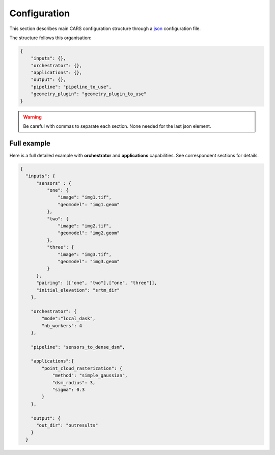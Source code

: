 
.. _configuration:

=============
Configuration
=============

This section describes main CARS configuration structure through a `json <http://www.json.org/json-fr.html>`_ configuration file.

The structure follows this organisation:

.. code-block:: json

    {
        "inputs": {},
        "orchestrator": {},
        "applications": {},
        "output": {},
        "pipeline": "pipeline_to_use",
        "geometry_plugin": "geometry_plugin_to_use"
    }

.. warning::

    Be careful with commas to separate each section. None needed for the last json element.

.. tabs::

   .. tab:: Inputs

    Inputs depends on the pipeline used by CARS. CARS can be entered with Sensor Images or Point Clouds:

    * Sensor Images: used in "sensors_to_dense_dsm", "sensors_to_sparse_dsm", "sensors_to_dense_point_clouds" pipelines.
    * Point Clouds: used in  "dense_point_clouds_to_dense_dsm" pipeline.


    .. tabs::

        .. tab:: Sensors Images inputs



            +-------------------------+---------------------------------------------------------------------+-----------------------+----------------------+----------+
            | Name                    | Description                                                         | Type                  | Default value        | Required |
            +=========================+=====================================================================+=======================+======================+==========+
            | *sensor*                | Stereo sensor images                                                | See next section      | No                   | Yes      |
            +-------------------------+---------------------------------------------------------------------+-----------------------+----------------------+----------+
            | *pairing*               | Association of image to create pairs                                | list of *sensor*      | No                   | Yes      |
            +-------------------------+---------------------------------------------------------------------+-----------------------+----------------------+----------+
            | *epsg*                  | EPSG code                                                           | int, should be > 0    | None                 | No       |
            +-------------------------+---------------------------------------------------------------------+-----------------------+----------------------+----------+
            | *initial_elevation*     | Path to SRTM tiles (see :ref:`plugins` section for details)         | string                | None                 | No       |
            |                         | If not provided, internal dem is generated with sparse matches      |                       |                      |          |
            +-------------------------+---------------------------------------------------------------------+-----------------------+----------------------+----------+
            | *default_alt*           | Default height above ellipsoid when there is no DEM available       | int                   | 0                    | No       |
            |                         | no coverage for some points or pixels with no_data in the DEM tiles |                       |                      |          |
            +-------------------------+---------------------------------------------------------------------+-----------------------+----------------------+----------+
            | *roi*                   | ROI: Vector file path or GeoJson                                    | string, dict          | None                 | No       |
            +-------------------------+---------------------------------------------------------------------+-----------------------+----------------------+----------+
            | *debug_with_roi*        | Use ROI with the tiling of the entire image                         | Boolean               | False                | No       |
            +-------------------------+---------------------------------------------------------------------+-----------------------+----------------------+----------+
            | *check_inputs*          | Check inputs consistency (to be deprecated and changed)             | Boolean               | False                | No       |
            +-------------------------+---------------------------------------------------------------------+-----------------------+----------------------+----------+
            | *geoid*                 | Geoid path                                                          | string                | Cars internal geoid  | No       |
            +-------------------------+---------------------------------------------------------------------+-----------------------+----------------------+----------+
            | *use_epipolar_a_priori* | Active epipolar a priori                                            | bool                  | False                | Yes      |
            +-------------------------+---------------------------------------------------------------------+-----------------------+----------------------+----------+
            | *epipolar_a_priori*     | Provide epipolar a priori information (see section below)           | dict                  |                      | No       |
            +-------------------------+---------------------------------------------------------------------+-----------------------+----------------------+----------+
            | *terrain_a_priori*      | Provide terrain a priori information (see section below)            | dict                  |                      | No       |
            +-------------------------+---------------------------------------------------------------------+-----------------------+----------------------+----------+

            **Sensor**

            For each sensor images, give a particular name (what you want):

            .. code-block:: json

                {
                    "my_name_for_this_image":
                    {
                        "image" : "path_to_image.tif",
                        "color" : "path_to_color.tif",
                        "mask" : "path_to_mask.tif",
                        "classification" : "path_to_classification.tif",
                        "nodata": 0
                    }
                }

            +-------------------+------------------------------------------------------------------------------------------+----------------+---------------+----------+
            | Name              | Description                                                                              | Type           | Default value | Required |
            +===================+==========================================================================================+================+===============+==========+
            | *image*           | Path to the image                                                                        | string         |               | Yes      |
            +-------------------+------------------------------------------------------------------------------------------+----------------+---------------+----------+
            | *color*           | Image stackable to image used to create an ortho-image corresponding to the produced dsm | string         |               | No       |
            +-------------------+------------------------------------------------------------------------------------------+----------------+---------------+----------+
            | *no_data*         | No data value of the image                                                               | int            | 0             | No       |
            +-------------------+------------------------------------------------------------------------------------------+----------------+---------------+----------+
            | *geomodel*        | Path of geomodel and plugin-specific attributes (see :ref:`plugins` section for details) | string, dict   |               | Yes      |
            +-------------------+------------------------------------------------------------------------------------------+----------------+---------------+----------+
            | *mask*            | Binary mask stackable to image: 0 values are considered valid data                       | string         | None          | No       |
            +-------------------+------------------------------------------------------------------------------------------+----------------+---------------+----------+
            | *classification*  | Multiband classification image (label keys inside metadata): 1 values = valid data       | string         | None          | No       |
            +-------------------+------------------------------------------------------------------------------------------+----------------+---------------+----------+

            .. note::

                - *color*: This image can be composed of XS bands in which case a PAN+XS fusion has been be performed. Please, see the section :ref:`make_a_simple_pan_sharpening` to make a simple pan sharpening with OTB if necessary.
                - If the *classification* configuration file is indicated, all non-zeros values of the classification image will be considered as invalid data.
                - Please, see the section :ref:`convert_image_to_binary_image` to make binary mask image or binary classification with 1 bit per band.
                - The classification of second input is not necessary. In this case, the applications use only the available classification.
                - Please, see the section :ref:`add_band_description_in_image` to add band name / description in order to be used in Applications
            
            **Pairing**

            The pairing attribute defines the pairs to use, using sensors keys used to define sensor images.

            .. code-block:: json

                {
                "inputs": {
                    "sensors" : {
                        "one": {
                            "image": "img1.tif",
                            "geomodel": "img1.geom"
                        },
                        "two": {
                            "image": "img2.tif",
                            "geomodel": "img2.geom"

                        },
                        "three": {
                            "image": "img3.tif",
                            "geomodel": "img3.geom"
                        }
                    },
                    "pairing": [["one", "two"],["one", "three"]]
                    }
                }


            
            **Epipolar a priori**

            The epipolar is usefull to accelerate the preliminary steps of the grid correction and the disparity range evaluation,
            particularly for the sensor_to_full_resolution_dsm pipeline.
            The epipolar_a_priori data dict is produced during low or full resolution dsm pipeline.
            However, the epipolar_a_priori should be not activated for the sensor_to_low_resolution_dsm.
            So, the sensor_to_low_resolution_dsm pipeline produces a refined_conf_full_res.json in the outdir
            that contains the epipolar_a_priori information for each sensor image pairs.
            The epipolar_a_priori is also saved in the used_conf.json with the sensor_to_full_resolution_dsm pipeline.

            For each sensor images, the epipolar a priori are filled as following:

            +-----------------------+-------------------------------------------------------------+--------+----------------+----------------------------------+
            | Name                  | Description                                                 | Type   | Default value  | Required                         |
            +=======================+=============================================================+========+================+==================================+
            | *grid_correction*     | The grid correction coefficients                            | list   |                | if use_epipolar_a_priori is True |
            +-----------------------+-------------------------------------------------------------+--------+----------------+----------------------------------+
            | *disparity_range*     | The disparity range [disp_min, disp_max]                    | list   |                | if use_epipolar_a_priori is True |
            +-----------------------+-------------------------------------------------------------+--------+----------------+----------------------------------+

            .. note::

                The grid correction coefficients are based on bilinear model with 6 parameters [x1,x2,x3,y1,y2,y3].
                The None value produces no grid correction (equivalent to parameters [0,0,0,0,0,0]).


            **Terrain a priori**

            The terrain a priori is used at the same time that epipolar a priori.
            If use_epipolar_a_priori is activated, epipolar_a_priori and terrain_a_priori must be provided.
            The terrain_a_priori data dict is produced during low or full resolution dsm pipeline.

            The terrain a priori is initially populated with DEM information.

            +----------------+-------------------------------------------------------------+--------+----------------+----------------------------------+
            | Name           | Description                                                 | Type   | Default value  | Required                         |
            +================+=============================================================+========+================+==================================+
            | *dem_mean*     | DEM generated with mean function                            | str    |                | if use_epipolar_a_priori is True |
            +----------------+-------------------------------------------------------------+--------+----------------+----------------------------------+
            | *dem_min*      | DEM generated with min function                             | str    |                | if use_epipolar_a_priori is True |
            +----------------+-------------------------------------------------------------+--------+----------------+----------------------------------+
            | *dem_max*      | DEM generated with max function                             | str    |                | if use_epipolar_a_priori is True |
            +----------------+-------------------------------------------------------------+--------+----------------+----------------------------------+
            

        .. tab:: Point Clouds inputs


            +-------------------------+---------------------------------------------------------------------+-----------------------+----------------------+----------+
            | Name                    | Description                                                         | Type                  | Default value        | Required |
            +=========================+=====================================================================+=======================+======================+==========+
            | *point_clouds*          | Point Clouds to rasterize                                           | dict                  | No                   | Yes      |
            +-------------------------+---------------------------------------------------------------------+-----------------------+----------------------+----------+
            | *epsg*                  | EPSG code to use for DSM                                            | int, should be > 0    | None                 | No       |
            +-------------------------+---------------------------------------------------------------------+-----------------------+----------------------+----------+
            | *roi*                   | Region Of Interest: Vector file path or GeoJson                     | string, dict          | None                 | No       |
            +-------------------------+---------------------------------------------------------------------+-----------------------+----------------------+----------+


            **Point Clouds**

            For each point cloud, give a particular name (what you want):

            .. code-block:: json

                {
                    "point_clouds": {
                        "my_name_for_this_point_cloud":
                        {
                            "x" : "path_to_x.tif",
                            "y" : "path_to_y.tif",
                            "z" : "path_to_z.tif",
                            "color" : "path_to_color.tif",
                            "mask": "path_to_mask.tif",
                            "classification": "path_to_the_classification.tif",
                            "confidence": {
                                "confidence_name1": "path_to_the_confidence1.tif",
                                "confidence_name2": "path_to_the_confidence2.tif",
                            }
                            "epsg": "point_cloud_epsg"
                        }
                    },
                    "epsg": 32644
                }

            These input files can be generated with the sensors_to_dense_point_clouds pipeline, or sensors_to_dense_dsm pipeline activating the saving of point clouds in `triangulation` application.

            +------------------+-------------------------------------------------------+----------------+---------------+----------+
            | Name             | Description                                           | Type           | Default value | Required |
            +==================+=======================================================+================+===============+==========+
            | *x*              | Path to the x coordinates of point cloud              | string         |               | Yes      |
            +------------------+-------------------------------------------------------+----------------+---------------+----------+
            | *y*              | Path to the y coordinates of point cloud              | string         |               | Yes      |
            +------------------+-------------------------------------------------------+----------------+---------------+----------+
            | *z*              | Path to the z coordinates of point cloud              | string         |               | Yes      |
            +------------------+-------------------------------------------------------+----------------+---------------+----------+
            | *color*          | Path to the color of point cloud                      | string         |               | No       |
            +------------------+-------------------------------------------------------+----------------+---------------+----------+
            | *mask*           | Path to the validity mask of point cloud              | string         |               | No       |
            +------------------+-------------------------------------------------------+----------------+---------------+----------+
            | *classification* | Path to the classification of point cloud             | string         |               | No       |
            +------------------+-------------------------------------------------------+----------------+---------------+----------+
            | *confidence*     | Dict of paths to the confidences of point cloud       | dict           |               | No       |
            +------------------+-------------------------------------------------------+----------------+---------------+----------+
            | *epsg*           | Epsg code of point cloud                              | int            | 4326          | No       |
            +------------------+-------------------------------------------------------+----------------+---------------+----------+

    **Region Of Interest (ROI)**

    A terrain ROI can be provided by user. It can be either a vector file (Shapefile for instance) path,
    or a GeoJson dictionnary. These structures must contain a single Polygon or MultiPolygon. Multi-features are 
    not supported.

    Example of the "roi" parameter with a GeoJson dictionnary containing a Polygon as feature :

    .. code-block:: json

        {
            "inputs":
            {
                "roi" : {
                    "type": "FeatureCollection",
                    "features": [
                        {
                        "type": "Feature",
                        "properties": {},
                        "geometry": {
                            "coordinates": [
                            [
                                [5.194, 44.2064],
                                [5.194, 44.2059],
                                [5.195, 44.2059],
                                [5.195, 44.2064],
                                [5.194, 44.2064]
                            ]
                            ],
                            "type": "Polygon"
                        }
                        }
                    ]
                }
            }
        }

    If the *debug_with_roi* parameter is enabled, the tiling of the entire image is kept but only the tiles intersecting 
    the ROI are computed.

    MultiPolygon feature is only useful if the parameter *debug_with_roi* is activated, otherwise the total footprint of the 
    MultiPolygon will be used as ROI. 

    By default epsg 4326 is used. If the user has defined a polygon in a different reference system, the "crs" field must be specified.

    Example of the *debug_with_roi* mode utilizing an "roi" parameter of type MultiPolygon as a feature and a specific EPSG.

    .. code-block:: json

        {
            "inputs":
            {
                "roi" : {
                    "type": "FeatureCollection",
                    "features": [
                        {
                        "type": "Feature",
                        "properties": {},
                        "geometry": {
                            "coordinates": [
                            [
                                [
                                    [319700, 3317700],
                                    [319800, 3317700],
                                    [319800, 3317800],
                                    [319800, 3317800],
                                    [319700, 3317700]
                                ]
                            ],
                            [
                                [
                                    [319900, 3317900],
                                    [320000, 3317900],
                                    [320000, 3318000],
                                    [319900, 3318000],
                                    [319900, 3317900]
                                ]
                            ]
                            ],
                            "type": "MultiPolygon"
                        }
                        }
                    ],
                    "crs" :
                    {
                        "type": "name",
                        "properties": {
                            "name": "EPSG:32636"
                        }
                    }
                },
                "debug_with_roi": true,
            }
        }

    Example of the "roi" parameter with a Shapefile

    .. code-block:: json

        {
            "inputs":
            {
                "roi" : "roi_vector_file.shp"
            }
        }




   .. tab:: Orchestrator

        CARS can distribute the computations chunks by using either dask (local or distributed cluster) or multiprocessing libraries.
        The distributed cluster require centralized files storage and uses PBS scheduler.

        The ``orchestrator`` key is optional and allows to define orchestrator configuration that controls the distribution:

        +------------------+-------------------------------------------------------------------------------------+-----------------------------------------+---------------+----------+
        | Name             | Description                                                                         | Type                                    | Default value | Required |
        +==================+=====================================================================================+=========================================+===============+==========+
        | *mode*           | Parallelization mode "local_dask", "pbs_dask", "slurm_dask", "mp" or "sequential"   | string                                  |local_dask     | Yes      |
        +------------------+-------------------------------------------------------------------------------------+-----------------------------------------+---------------+----------+
        | *profiling*      | Configuration for CARS profiling mode                                               | dict                                    |               | No       |
        +------------------+-------------------------------------------------------------------------------------+-----------------------------------------+---------------+----------+

        .. note::
            `sequential` orchestrator purposes are mostly for studies, debug and notebooks. If you want to use it with large data, consider using a ROI and Epipolar A Priori. Only tiles needed for the specified ROI will be computed. If Epipolar A priori is not specified, Epipolar Resampling and Sparse Matching will be performed on the whole image, no matter what ROI field is filled with.
    

        Depending on the used orchestrator mode, the following parameters can be added in the configuration:

        **Mode local_dask, pbs_dask and slurm_dask:**

        +---------------------+------------------------------------------------------------------+-----------------------------------------+---------------+----------+
        | Name                | Description                                                      | Type                                    | Default value | Required |
        +=====================+==================================================================+=========================================+===============+==========+
        | *account*           | SLURM account                                                    | str                                     |               | Yes      |
        +---------------------+------------------------------------------------------------------+-----------------------------------------+---------------+----------+
        | *nb_workers*        | Number of workers                                                | int, should be > 0                      | 2             | No       |
        +---------------------+------------------------------------------------------------------+-----------------------------------------+---------------+----------+
        | *max_ram_per_worker*| Maximum ram per worker                                           | int or float, should be > 0             | 2000          | No       |
        +---------------------+------------------------------------------------------------------+-----------------------------------------+---------------+----------+
        | *walltime*          | Walltime for one worker                                          | string, Should be formatted as HH:MM:SS | 00:59:00      | No       |
        +---------------------+------------------------------------------------------------------+-----------------------------------------+---------------+----------+
        | *use_memory_logger* | Usage of dask memory logger                                      | bool, True if use memory logger         | False         | No       |
        +---------------------+------------------------------------------------------------------+-----------------------------------------+---------------+----------+
        | *activate_dashboard*| Usage of dask dashboard                                          | bool, True if use dashboard             | False         | No       |
        +---------------------+------------------------------------------------------------------+-----------------------------------------+---------------+----------+
        | *python*            | Python path to binary to use in workers (not used in local dask) | str                                     | Null          | No       |
        +---------------------+------------------------------------------------------------------+-----------------------------------------+---------------+----------+
        | *qos*               | Quality of Service parameter (qos list separate by comma)        | str                                     | Null          | No       |
        +---------------------+------------------------------------------------------------------+-----------------------------------------+---------------+----------+


        **Mode multiprocessing:**

        +---------------------+-----------------------------------------------------------+------------------------------------------+---------------+----------+
        | Name                | Description                                               | Type                                     | Default value | Required |
        +=====================+===========================================================+==========================================+===============+==========+
        | *nb_workers*        | Number of workers                                         | int, should be > 0                       | 2             | No       |
        +---------------------+-----------------------------------------------------------+------------------------------------------+---------------+----------+
        | *max_ram_per_worker*| Maximum ram per worker                                    | int or float, should be > 0              | 2000          | No       |
        +---------------------+-----------------------------------------------------------+------------------------------------------+---------------+----------+
        | *dump_to_disk*      | Dump temporary files to disk                              | bool                                     | True          | No       |
        +---------------------+-----------------------------------------------------------+------------------------------------------+---------------+----------+
        | *per_job_timeout*   | Timeout used for a job                                    | int or float                             | 600           | No       |
        +---------------------+-----------------------------------------------------------+------------------------------------------+---------------+----------+
        | *factorize_tasks*   | Tasks sequentially dependent are run in one task          | bool                                     | True          | No       |
        +---------------------+-----------------------------------------------------------+------------------------------------------+---------------+----------+
    
        .. note::

            **Factorisation**

            Two or more tasks are sequentially dependant if they can be run sequentially, independantly from any other task. 
            If it is the case, those tasks can be factorized, which means they can be run in a single task.
            
            Running several tasks in one task avoids doing useless dumps on disk between sequential tasks. It does not lose time 
            because tasks that are factorized could not be run in parallel, and it permits to save some time from the 
            creation of tasks and data transfer that are avoided.


        **Profiling configuration:**

        The profiling mode is used to analyze time or memory of the executed CARS functions at worker level. By default, the profiling mode is disabled.
        It could be configured for the different orchestrator modes and for different purposes (time, elapsed time, memory allocation, loop testing).

        .. code-block:: json

            {
                "orchestrator":
                {
                    "mode" : "sequential",
                    "profiling" : {},
                }
            }

        +---------------------+-----------------------------------------------------------+-----------------------------------------+---------------+----------+
        | Name                | Description                                               | Type                                    | Default value | Required |
        +=====================+===========================================================+=========================================+===============+==========+
        | *activated*         | activation of the profiling mode (disabled by default)    | bool                                    | False         | No       |
        +---------------------+-----------------------------------------------------------+-----------------------------------------+---------------+----------+
        | *mode*              | type of profiling mode "time, cprofile, memray"           | string                                  | time          | No       |
        +---------------------+-----------------------------------------------------------+-----------------------------------------+---------------+----------+
        | *loop_testing*      | enable loop mode to execute each step multiple times      | bool                                    | False         | No       |
        +---------------------+-----------------------------------------------------------+-----------------------------------------+---------------+----------+

        - Please use make command 'profile-memory-report' to generate a memory profiling report from the memray outputs files (after the memray profiling execution).
        - Please disabled profiling to eval memory profiling at master orchestrator level and execute make command instead: 'profile-memory-all'.

        .. note::

            The logging system provides messages for all orchestration modes, both for the main process and the worker processes.
            The logging output file of the main process is located in the output directory.
            In the case of distributed orchestration, the worker's logging output file is located in the workers_log directory (the message format indicates thread ID and process ID). 

   .. tab:: Pipelines

    The ``pipeline`` key is optional and allows to choose the pipeline to use. By default CARS takes sensor images as inputs, and generates a DSM.

    The pipeline is a preconfigured application chain. For now, there are four pipelines. By default CARS launch a Sensor to Dense DSM pipeline.

    .. note::

        The sensor_to_sparse_dsm pipeline can be used to prepare a refined configuration for the sensors_to_dense_dsm pipeline to facilitate and accelerate the sensors_to_dense_dsm pipeline.
        See the `configuration/inputs/epipolar_a_priori` section for more details.


    This section describes the pipeline available in CARS.

    +----------------+-----------------------+--------+-------------------------+---------------------------------------------------------------------------------------------------------------------+----------+
    | Name           | Description           | Type   | Default value           | Available values                                                                                                    | Required |
    +================+=======================+========+=========================+=====================================================================================================================+==========+
    | *pipeline*     | The pipeline to use   | str    | "sensors_to_dense_dsm"  | "sensors_to_dense_dsm", "sensors_to_sparse_dsm", "sensors_to_dense_point_clouds", "dense_point_clouds_to_dense_dsm" | False    |
    +----------------+-----------------------+--------+-------------------------+---------------------------------------------------------------------------------------------------------------------+----------+




    .. code-block:: json

        {
            "pipeline": "sensors_to_dense_dsm"
        },

    .. tabs::

        .. tab:: Sensor to Dense DSM

            **Name**: "sensors_to_dense_dsm"

            **Description**

            .. figure:: ../images/cars_pipeline_sensor2dsm.png
                :width: 700px
                :align: center

            - For each stereo pair:

                1. Create stereo-rectification grids for left and right views.
                2. Resample the both images into epipolar geometry.
                3. Compute sift matches between left and right views in epipolar geometry.
                4. Predict an optimal disparity range from the sift matches and create a bilinear correction model of the right image's stereo-rectification grid in order to minimize the epipolar error. Apply the estimated correction to the right grid.
                5. Resample again the stereo pair in epipolar geometry (using corrected grid for the right image) by using input :term:`dem` (such as SRTM) in order to reduce the disparity intervals to explore.
                6. Compute disparity for each image pair in epipolar geometry.
                7. Fill holes in disparity maps for each image pair in epipolar geometry.
                8. Triangule the matches and get for each pixel of the reference image a latitude, longitude and altitude coordinate.

            - Then

                9. Merge points clouds coming from each stereo pairs.
                10. Filter the resulting 3D points cloud via two consecutive filters: the first removes the small groups of 3D points, the second filters the points which have the most scattered neighbors.
                11. Rasterize: Project these altitudes on a regular grid as well as the associated color.



        .. tab:: Sensor to Sparse DSM

            **Name**: "sensors_to_sparse_dsm"

            **Description**

            .. figure:: ../images/sensor_to_low_dsm.png
                :width: 700px
                :align: center

            - For each stereo pair:

                1. Create stereo-rectification grids for left and right views.
                2. Resample the both images into epipolar geometry.
                3. Compute sift matches between left and right views in epipolar geometry.
                4. Predict an optimal disparity range from the sift matches and create a bilinear correction model of the right image's stereo-rectification grid in order to minimize the epipolar error. Apply the estimated correction to the right grid.
                5. Triangule the matches and get for each pixel of the reference image a latitude, longitude and altitude coordinate.

            - Then

                6. Merge points clouds coming from each stereo pairs.
                7. Filter the resulting 3D points cloud via two consecutive filters: the first removes the small groups of 3D points, the second filters the points which have the most scattered neighbors.
                8. Rasterize: Project these altitudes on a regular grid as well as the associated color.


        .. tab:: Sensor to Dense Point Clouds

            **Name**: "sensors_to_dense_point_clouds"

            **Description**

            .. figure:: ../images/cars_pipeline_sensor_to_pc.png
                :width: 700px
                :align: center

            - For each stereo pair:

                1. Create stereo-rectification grids for left and right views.
                2. Resample the both images into epipolar geometry.
                3. Compute sift matches between left and right views in epipolar geometry.
                4. Predict an optimal disparity range from the sift matches and create a bilinear correction model of the right image's stereo-rectification grid in order to minimize the epipolar error. Apply the estimated correction to the right grid.
                5. Resample again the stereo pair in epipolar geometry (using corrected grid for the right image) by using input :term:`dem` (such as SRTM) in order to reduce the disparity intervals to explore.
                6. Compute disparity for each image pair in epipolar geometry.
                7. Fill holes in disparity maps for each image pair in epipolar geometry.
                8. Triangule the matches and get for each pixel of the reference image a latitude, longitude and altitude coordinate.


        .. tab:: Dense Point Clouds to Dense DSM

            **Name**: "dense_point_clouds_to_dense_dsm"

            **Description**

            .. figure:: ../images/pc_to_dsm.png
                :width: 700px
                :align: center


            1. Merge points clouds coming from each stereo pairs.
            2. Filter the resulting 3D points cloud via two consecutive filters: the first removes the small groups of 3D points, the second filters the points which have the most scattered neighbors.
            3. Rasterize: Project these altitudes on a regular grid as well as the associated color.


   .. tab:: Geometry plugin

    This section describes configuration of the geometry plugins for CARS, please refer to :ref:`plugins` section for details on geometry plugins configuration.

    +-------------------+-----------------------+--------+-------------------------+---------------------------------------+----------+
    | Name              | Description           | Type   | Default value           | Available values                      | Required |
    +===================+=======================+========+=========================+=======================================+==========+
    | *geometry_plugin* | The plugin to use     | str    | "OTBGeometry"           | "OTBGeometry", "SharelocGeometry"     | False    |
    +-------------------+-----------------------+--------+-------------------------+---------------------------------------+----------+

    If the parameter "geometry_plugin" is not specified but OTB is not installed or CARS-specific remote modules are unavailable, the value of geometry_plugin switchs to "SharelocGeometry"

    .. code-block:: json

        {
            "geometry_plugin": "OTBGeometry"
        },

   .. tab:: Applications

    This key is optional and allows to redefine parameters for each application used in pipeline as described in :ref:`overview`

    This section describes all possible configuration of CARS applications.

    CARS applications are defined and called by their name in applications configuration section:

    .. code-block:: json

      "applications":{
          "application_name": {
              "method": "application_dependent",
              "parameter1": 3,
              "parameter2": 0.3
          }
      },

    Be careful with these parameters: no mechanism ensures consistency between applications for now.
    And some parameters can degrade performance and DSM quality heavily.
    The default parameters have been set as a robust and consistent end to end configuration for the whole pipeline.

    .. tabs::

        .. tab:: Grid Generation

            **Name**: "grid_generation"

            **Description**

            From sensors image, compute the stereo-rectification grids

            **Configuration**

            +-----------------+-----------------------------------------------+---------+-----------------------------------+---------------+----------+
            | Name            | Description                                   | Type    |     Available values              | Default value | Required |
            +=================+===============================================+=========+===================================+===============+==========+
            | method          | Method for grid generation                    | string  | "epipolar"                        | epipolar      | No       |
            +-----------------+-----------------------------------------------+---------+-----------------------------------+---------------+----------+
            | epi_step        | Step of the deformation grid in nb. of pixels | int     | should be > 0                     | 30            | No       |
            +-----------------+-----------------------------------------------+---------+-----------------------------------+---------------+----------+
            | save_grids      | Save the generated grids                      | boolean |                                   | false         | No       |
            +-----------------+-----------------------------------------------+---------+-----------------------------------+---------------+----------+

            **Example**

            .. code-block:: json

                "applications": {
                    "grid_generation": {
                        "method": "epipolar",
                        "epi_step": 35
                    }
                },

        .. tab:: Resampling

            **Name**: "resampling"

            **Description**

            Input images are resampled with grids.

            **Configuration**

            +---------------------+--------------------------------------------------------+---------+-----------------+---------------+----------+
            | Name                | Description                                            | Type    | Available value | Default value | Required |
            +=====================+========================================================+=========+=================+===============+==========+
            | method              | Method for resampling                                  | string  | "bicubic"       | "bicubic"     | No       |
            +---------------------+--------------------------------------------------------+---------+-----------------+---------------+----------+
            | epi_tile_size       | Size in pixels of tile                                 | int     | should be > 0   | 500           | No       |
            +---------------------+--------------------------------------------------------+---------+-----------------+---------------+----------+
            | save_epipolar_image | Save the generated images in output folder             | boolean |                 | false         | No       |
            +---------------------+--------------------------------------------------------+---------+-----------------+---------------+----------+
            | save_epipolar_color | Save the generated images (only if color is available) | boolean |                 | false         | No       |
            +---------------------+--------------------------------------------------------+---------+-----------------+---------------+----------+

            **Example**

            .. code-block:: json

                "applications": {
                    "resampling": {
                        "method": "bicubic",
                        "epi_tile_size": 600
                    }
                },

        .. tab:: Sparse matching

            **Name**: "sparse_matching"

            **Description**

            Compute keypoints matches on pair images

            **Configuration**

            +--------------------------------------+------------------------------------------------------------------------------------------------+-------------+------------------------+---------------+----------+
            | Name                                 | Description                                                                                    | Type        | Available value        | Default value | Required |
            +======================================+================================================================================================+=============+========================+===============+==========+
            | method                               | Method for sparse matching                                                                     | string      | "sift"                 | "sift"        | No       |
            +--------------------------------------+------------------------------------------------------------------------------------------------+-------------+------------------------+---------------+----------+
            | disparity_margin                     | Add a margin to min and max disparity as percent of the disparity range.                       | float       |                        | 0.02          | No       |
            +--------------------------------------+------------------------------------------------------------------------------------------------+-------------+------------------------+---------------+----------+
            | elevation_delta_lower_bound          | Expected lower bound for elevation delta with respect to input low resolution dem in meters    | int, float  |                        | None          | No       |
            +--------------------------------------+------------------------------------------------------------------------------------------------+-------------+------------------------+---------------+----------+
            | elevation_delta_upper_bound          | Expected upper bound for elevation delta with respect to input low resolution dem in meters    | int, float  |                        | None          | No       |
            +--------------------------------------+------------------------------------------------------------------------------------------------+-------------+------------------------+---------------+----------+
            | epipolar_error_upper_bound           | Expected upper bound for epipolar error in pixels                                              | float       | should be > 0          | 10.0          | No       |
            +--------------------------------------+------------------------------------------------------------------------------------------------+-------------+------------------------+---------------+----------+
            | epipolar_error_maximum_bias          | Maximum bias for epipolar error in pixels                                                      | float       | should be >= 0         | 0.0           | No       |
            +--------------------------------------+------------------------------------------------------------------------------------------------+-------------+------------------------+---------------+----------+
            | disparity_outliers_rejection_percent | Percentage of outliers to reject                                                               | float       | between 0 and 1        | 0.1           | No       |
            +--------------------------------------+------------------------------------------------------------------------------------------------+-------------+------------------------+---------------+----------+
            | minimum_nb_matches                   | Minimum number of matches that must be computed to continue pipeline                           | int         | should be > 0          | 100           | No       |
            +--------------------------------------+------------------------------------------------------------------------------------------------+-------------+------------------------+---------------+----------+
            | sift_matching_threshold              | Threshold for the ratio to nearest second match                                                | float       | should be > 0          | 0.6           | No       |
            +--------------------------------------+------------------------------------------------------------------------------------------------+-------------+------------------------+---------------+----------+
            | sift_n_octave                        | The number of octaves of the Difference of Gaussians scale space                               | int         | should be > 0          | 8             | No       |
            +--------------------------------------+------------------------------------------------------------------------------------------------+-------------+------------------------+---------------+----------+
            | sift_n_scale_per_octave              | The numbers of levels per octave of the Difference of Gaussians scale space                    | int         | should be > 0          | 3             | No       |
            +--------------------------------------+------------------------------------------------------------------------------------------------+-------------+------------------------+---------------+----------+
            | sift_peak_threshold                  | Constrast threshold to discard a match (at None it will be set according to image type)        | float       | should be > 0, or None | None          | No       |
            +--------------------------------------+------------------------------------------------------------------------------------------------+-------------+------------------------+---------------+----------+
            | sift_edge_threshold                  | Distance to image edge threshold to discard a match                                            | float       |                        | -5.0          | No       |
            +--------------------------------------+------------------------------------------------------------------------------------------------+-------------+------------------------+---------------+----------+
            | sift_magnification                   | The descriptor magnification factor                                                            | float       | should be > 0          | 2.0           | No       |
            +--------------------------------------+------------------------------------------------------------------------------------------------+-------------+------------------------+---------------+----------+
            | sift_back_matching                   | Also check that right vs. left gives same match                                                | boolean     |                        | true          | No       |
            +--------------------------------------+------------------------------------------------------------------------------------------------+-------------+------------------------+---------------+----------+
            | matches_filter_knn                   | Number of neighbors used to measure isolation of matches and detect isolated matches           | int         | should be > 0          | 25            | No       |
            +--------------------------------------+------------------------------------------------------------------------------------------------+-------------+------------------------+---------------+----------+
            | matches_filter_dev_factor            | Factor of deviation of isolation of matches to compute threshold of outliers                   | int, float  | should be > 0          | 3.0           | No       |
            +--------------------------------------+------------------------------------------------------------------------------------------------+-------------+------------------------+---------------+----------+
            | save_matches                         | Save matches                                                                                   | boolean     |                        | false         | No       |
            +--------------------------------------+------------------------------------------------------------------------------------------------+-------------+------------------------+---------------+----------+

	        For more information about these parameters, please refer to the `VLFEAT SIFT documentation <https://www.vlfeat.org/api/sift.html>`_.
            
            .. note::

                By default, the sift_peak_threshold is set to None (auto-mode). In this mode, the sift_peak_threshold is determined at runtime based on the sensor image type:

                * uint8 image type : sift_peak_threshold = 1
                * other image type sift_peak_threshold = 20

                It is also possible to set the value to a fixed value.

            **Example**

            .. code-block:: json

                "applications": {
                    "sparse_matching": {
                        "method": "sift",
                        "disparity_margin": 0.01
                    }
                },

        .. tab:: dem Generation

            **Name**: "dem_generation"

            **Description**

            Generates dem from sparse matches. 

            3 dems are generated, with different methods:
            * mean
            * min
            * max

            **Configuration**

            +--------------------------+------------------------------------------------------------+------------+-----------------+---------------+----------+
            | Name                     | Description                                                | Type       | Available value | Default value | Required |
            +==========================+============================================================+============+=================+===============+==========+
            | method                   | Method for dem_generation                                  | string     | "dichotimic"    | "dichotimic"  | Yes      |
            +--------------------------+------------------------------------------------------------+------------+-----------------+---------------+----------+
            | resolution               | Resolution of dem, in meter                                | int, float |  should be > 0  | 90            | No       |
            +--------------------------+------------------------------------------------------------+------------+-----------------+---------------+----------+
            | margin                   | Margin to use on the border of dem, in meter               | int, float |  should be > 0  | 6000          | No       |
            +--------------------------+------------------------------------------------------------+------------+-----------------+---------------+----------+
            | percentile               | Percentile of matches to ignore in min and max functions   | int        | should be > 0   | 10            | No       |
            +--------------------------+------------------------------------------------------------+------------+-----------------+---------------+----------+
            | min_number_matches       | Minimum number of matches needed to have a valid tile      | int        | should be > 0   | 30            | No       |
            +--------------------------+------------------------------------------------------------+------------+-----------------+---------------+----------+

            **Example**

            .. code-block:: json

                "applications": {
                    "dem_generation": {
                        "method": "dichotimic",
                        "min_number_matches": 20
                    }

        .. tab:: Dense matching

            **Name**: "dense_matching"

            **Description**

            Compute disparity map from stereo-rectified pair images

            **Configuration**

            +---------------------------------+-------------------------------------------------------------------------+---------+---------------------------------+---------------+----------+
            | Name                            | Description                                                             | Type    | Available value                 | Default value | Required |
            +=================================+=========================================================================+=========+=================================+===============+==========+
            | method                          | Method for dense matching                                               | string  | "census_sgm", "mccnn_sgm"       | "census_sgm"  | No       |
            +---------------------------------+-------------------------------------------------------------------------+---------+---------------------------------+---------------+----------+
            | loader                          | external library use to compute dense matching                          | string  | "pandora"                       | "pandora"     | No       |
            +---------------------------------+-------------------------------------------------------------------------+---------+---------------------------------+---------------+----------+
            | loader_conf                     | Configuration associated with loader                                    | dict    |                                 |               | No       |
            +---------------------------------+-------------------------------------------------------------------------+---------+---------------------------------+---------------+----------+
            | min_elevation_offset            | Override minimum disparity from prepare step with this offset in meters | int     |                                 | None          | No       |
            +---------------------------------+-------------------------------------------------------------------------+---------+---------------------------------+---------------+----------+
            | max_elevation_offset            | Override maximum disparity from prepare step with this offset in meters | int     | should be > min                 | None          | No       |
            +---------------------------------+-------------------------------------------------------------------------+---------+---------------------------------+---------------+----------+
            | disp_min_threshold              | Override minimum disparity when less than lower bound                   | int     |                                 | None          | No       |
            +---------------------------------+-------------------------------------------------------------------------+---------+---------------------------------+---------------+----------+
            | disp_max_threshold              | Override maximum disparity when greater than upper bound                | int     | should be > min                 | None          | No       |
            +---------------------------------+-------------------------------------------------------------------------+---------+---------------------------------+---------------+----------+
            | min_epi_tile_size               | Lower bound of optimal epipolar tile size for dense matching            | int     | should be > 0                   | 300           | No       |
            +---------------------------------+-------------------------------------------------------------------------+---------+---------------------------------+---------------+----------+
            | max_epi_tile_size               | Upper bound of optimal epipolar tile size for dense matching            | int     | should be > 0 and > min         | 1500          | No       |
            +---------------------------------+-------------------------------------------------------------------------+---------+---------------------------------+---------------+----------+
            | epipolar_tile_margin_in_percent | Size of the margin used for dense matching (percent of tile size)       | int     |                                 | 60            | No       |
            +---------------------------------+-------------------------------------------------------------------------+---------+---------------------------------+---------------+----------+
            | generate_performance_map        | Generate a performance map from disparity map                           | boolean |                                 | False         | No       |
            +---------------------------------+-------------------------------------------------------------------------+---------+---------------------------------+---------------+----------+
            | perf_eta_max_ambiguity          | Ambiguity confidence eta max used for performance map                   | float   |                                 | 0.99          | No       |
            +---------------------------------+-------------------------------------------------------------------------+---------+---------------------------------+---------------+----------+
            | perf_eta_max_risk               | Risk confidence eta max used for performance map                        | float   |                                 | 0.25          | No       |
            +---------------------------------+-------------------------------------------------------------------------+---------+---------------------------------+---------------+----------+
            | perf_eta_step                   | Risk and Ambiguity confidence eta step used for performance map         | float   |                                 | 0.04          | No       |
            +---------------------------------+-------------------------------------------------------------------------+---------+---------------------------------+---------------+----------+
            | perf_ambiguity_threshold        | Maximal ambiguity considered for performance map                        | float   |                                 | 0.6           | No       |
            +---------------------------------+-------------------------------------------------------------------------+---------+---------------------------------+---------------+----------+
            | save_disparity_map              | Save disparity map and disparity confidence                             | boolean |                                 | false         | No       |
            +---------------------------------+-------------------------------------------------------------------------+---------+---------------------------------+---------------+----------+

            See `Pandora documentation <https://pandora.readthedocs.io/>`_ for more information.

            **Example**

            .. code-block:: json

                "applications": {
                    "dense_matching": {
                        "method": "census_sgm",
                        "loader": "pandora",
                        "loader_conf": "path_to_user_pandora_configuration"
                    }
                },

            .. note::

                * When user activate the generation of performance map, this map transits until being rasterized. Performance map is managed as a confidence map.
                * To save the confidence in the sensors_to_dense_point_clouds pipeline, the save_disparity_map parameter should be activated.

        
        .. tab:: Dense matches filling

            **Name**: "dense_matches_filling"

            **Description**

            Fill holes in dense matches map. This uses the holes detected with the HolesDetection application.
            The holes correspond to the area masked for dense matching.

            **Configuration**

            +-------------------------------------+---------------------------------+---------+-------------------------+--------------------+----------+
            | Name                                | Description                     | Type    | Available value         | Default value      | Required |
            +=====================================+=================================+=========+=========================+====================+==========+
            | method                              | Method for holes detection      | string  | "plane", "zero_padding" | "plane"            | No       |
            +-------------------------------------+---------------------------------+---------+-------------------------+--------------------+----------+
            | save_disparity_map                  | Save disparity map              | boolean |                         | False              | No       |
            +-------------------------------------+---------------------------------+---------+-------------------------+--------------------+----------+


            **Method plane:**

            +-------------------------------------+---------------------------------+-------------+-------------------------+--------------------+----------+
            | Name                                | Description                     | Type        | Available value         | Default value      | Required |
            +=====================================+=================================+=============+=========================+====================+==========+
            | classification                      | Classification band name        | List[str]   |                         | None               | No       |
            +-------------------------------------+---------------------------------+-------------+-------------------------+--------------------+----------+
            | interpolation_type                  | Interpolation type              | string      | "pandora"               | "pandora"          | No       |
            +-------------------------------------+---------------------------------+-------------+-------------------------+--------------------+----------+
            | interpolation_method                | Method for holes interpolation  | string      | "mc_cnn"                | "mc_cnn"           | No       |
            +-------------------------------------+---------------------------------+-------------+-------------------------+--------------------+----------+
            | max_search_distance                 | Maximum search distance         | int         |                         | 100                | No       |
            +-------------------------------------+---------------------------------+-------------+-------------------------+--------------------+----------+
            | smoothing_iterations                | Number of smoothing iterations  | int         |                         | 1                  | No       |
            +-------------------------------------+---------------------------------+-------------+-------------------------+--------------------+----------+
            | ignore_nodata_at_disp_mask_borders  | Ignore nodata at borders        | boolean     |                         | true               | No       |
            +-------------------------------------+---------------------------------+-------------+-------------------------+--------------------+----------+
            | ignore_zero_fill_disp_mask_values   | Ignore zeros                    | boolean     |                         | true               | No       |
            +-------------------------------------+---------------------------------+-------------+-------------------------+--------------------+----------+
            | ignore_extrema_disp_values          | Ignore extrema values           | boolean     |                         | true               | No       |
            +-------------------------------------+---------------------------------+-------------+-------------------------+--------------------+----------+
            | nb_pix                              | Margin used for mask            | int         |                         | 20                 | No       |
            +-------------------------------------+---------------------------------+-------------+-------------------------+--------------------+----------+
            | percent_to_erode                    | Percentage to erode             | float       |                         | 0.2                | No       |
            +-------------------------------------+---------------------------------+-------------+-------------------------+--------------------+----------+


            **Method zero_padding:**

            The zero_padding method fills the disparity with zeros where the selected classification values are non-zero values.

            +-------------------------------------+---------------------------------+-----------+-------------------------+--------------------+----------+
            | Name                                | Description                     | Type      | Available value         | Default value      | Required |
            +=====================================+=================================+===========+=========================+====================+==========+
            | classification                      | Classification band name        | List[str] |                         | None               | No       |
            +-------------------------------------+---------------------------------+-----------+-------------------------+--------------------+----------+

            .. note::
                - The classification of second input is not given. Only the first disparity will be filled with zero value.
                - The filled area will be considered as a valid disparity mask.

            .. warning::

                There is a particular case with the *dense_matches_filling* application because it is called twice.
                As described on :ref:`overview`, the eighth step consists of fill dense matches via two consecutive methods.
                So you can configure the application twice , once for the *plane*, the other for *zero_padding* method.
                Because it is not possible to define twice the *application_name* on your json configuration file, we have decided to configure
                those two applications with :

                 * *dense_matches_filling.1*
                 * *dense_matches_filling.2*

                Each one is associated to a particular *dense_matches_filling* method*

            **Example**

            .. code-block:: json

                    "applications": {
                        "dense_matches_filling.1": {
                            "method": "plane",
                            "classification": ["water"],
                            "save_disparity_map": true
                        },
                        "dense_matches_filling.2": {
                            "method": "zero_padding",
                            "classification": ["cloud", "snow"],
                            "save_disparity_map": true
                        }
                    },


        .. tab:: Triangulation

            **Name**: "triangulation"

            **Description**

            Triangulating the sights and get for each point of the reference image a latitude, longitude, altitude point

            **Configuration**

            +-------------------+--------------------------------------------------------------------------------------------------------------------+---------+--------------------------------------+------------------------------+----------+
            | Name              | Description                                                                                                        | Type    | Available values                      | Default value               | Required |
            +===================+====================================================================================================================+=========+======================================+==============================+==========+
            | method            | Method for triangulation                                                                                           | string  | "line_of_sight_intersection"         | "line_of_sight_intersection" | No       |
            +-------------------+--------------------------------------------------------------------------------------------------------------------+---------+--------------------------------------+------------------------------+----------+
            | use_geoid_alt     | Use geoid grid as altimetric reference.                                                                            | boolean |                                      | false                        | No       |
            +-------------------+--------------------------------------------------------------------------------------------------------------------+---------+--------------------------------------+------------------------------+----------+
            | snap_to_img1      | If all pairs share the same left image, modify lines of sights of secondary images to cross those of the ref image | boolean |                                      | false                        | No       |
            +-------------------+--------------------------------------------------------------------------------------------------------------------+---------+--------------------------------------+------------------------------+----------+
            +-------------------+--------------------------------------------------------------------------------------------------------------------+---------+--------------------------------------+------------------------------+----------+
            | save_points_cloud | Save points cloud                                                                                                  | boolean |                                      | false                        | No       |
            +-------------------+--------------------------------------------------------------------------------------------------------------------+---------+--------------------------------------+------------------------------+----------+

            **Example**

            .. code-block:: json

                "applications": {
                    "triangulation": {
                        "method": "line_of_sight_intersection",
                        "use_geoid_alt": true
                    }
                },

        .. tab:: Point Cloud fusion

            **Name**: "point_cloud_fusion"

            **Description**

            Merge points clouds coming from each pair

            Only one method is available for now: "mapping_to_terrain_tiles"

            **Configuration**

            +--------------------------+----------------------------------+---------+----------------------------+----------------------------+----------+
            | Name                     | Description                      | Type    | Available value            | Default value              | Required |
            +==========================+==================================+=========+============================+============================+==========+
            | method                   | Method for fusion                | string  | "mapping_to_terrain_tiles" | "mapping_to_terrain_tiles" | No       |
            +--------------------------+----------------------------------+---------+----------------------------+----------------------------+----------+
            | save_points_cloud_as_laz | Save points clouds as laz format | boolean |                            | false                      | No       |
            +--------------------------+----------------------------------+---------+----------------------------+----------------------------+----------+
            | save_points_cloud_as_csv | Save points clouds as csv format | boolean |                            | false                      | No       |
            +--------------------------+----------------------------------+---------+----------------------------+----------------------------+----------+

            **Example**


            .. code-block:: json

                    "applications": {
                        "point_cloud_fusion": {
                            "method": "mapping_to_terrain_tiles",
                            "save_points_cloud_as_laz": true,
                            "save_points_cloud_as_csv": true,
                        }
                    },

            .. note::
                When `save_points_cloud_as_laz` is activated, multiple Laz files are saved, corresponding to each processed terrain tiles.
                Please, see the section :ref:`merge_laz_files` to merge them into one single file.

        .. tab:: Point Cloud outliers removing

            **Name**: "point_cloud_outliers_removing"

            **Description**

            Point cloud outliers removing

            **Configuration**

            +--------------------------+------------------------------------------+---------+-----------------------------------+---------------+----------+
            | Name                     | Description                              | Type    | Available value                   | Default value | Required |
            +==========================+==========================================+=========+===================================+===============+==========+
            | method                   | Method for point cloud outliers removing | string  | "statistical", "small_components" | "statistical" | No       |
            +--------------------------+------------------------------------------+---------+-----------------------------------+---------------+----------+
            | save_points_cloud_as_laz | Save points clouds as laz format         | boolean |                                   | false         | No       |
            +--------------------------+------------------------------------------+---------+-----------------------------------+---------------+----------+
            | save_points_cloud_as_csv | Save points clouds as csv format         | boolean |                                   | false         | No       |
            +--------------------------+------------------------------------------+---------+-----------------------------------+---------------+----------+

            If method is *statistical*:

            +----------------+-------------+---------+-----------------+---------------+----------+
            | Name           | Description | Type    | Available value | Default value | Required |
            +================+=============+=========+=================+===============+==========+
            | activated      |             | boolean |                 | false         | No       |
            +----------------+-------------+---------+-----------------+---------------+----------+
            | k              |             | int     | should be > 0   | 50            | No       |
            +----------------+-------------+---------+-----------------+---------------+----------+
            | std_dev_factor |             | float   | should be > 0   | 5.0           | No       |
            +----------------+-------------+---------+-----------------+---------------+----------+

            If method is *small_components*

            +-----------------------------+-------------+---------+-----------------+---------------+----------+
            | Name                        | Description | Type    | Available value | Default value | Required |
            +=============================+=============+=========+=================+===============+==========+
            | activated                   |             | boolean |                 | false         | No       |
            +-----------------------------+-------------+---------+-----------------+---------------+----------+
            | on_ground_margin            |             | int     |                 | 10            | No       |
            +-----------------------------+-------------+---------+-----------------+---------------+----------+
            | connection_distance         |             | float   |                 | 3.0           | No       |
            +-----------------------------+-------------+---------+-----------------+---------------+----------+
            | nb_points_threshold         |             | int     |                 | 50            | No       |
            +-----------------------------+-------------+---------+-----------------+---------------+----------+
            | clusters_distance_threshold |             | float   |                 | None          | No       |
            +-----------------------------+-------------+---------+-----------------+---------------+----------+

            .. warning::

                There is a particular case with the *Point Cloud outliers removing* application because it is called twice.
                As described on :ref:`overview`, the ninth step consists of Filter the 3D points cloud via two consecutive filters.
                So you can configure the application twice , once for the *small component filters*, the other for *statistical* filter.
                Because it is not possible to define twice the *application_name* on your json configuration file, we have decided to configure
                those two applications with :

                 * *point_cloud_outliers_removing.1*
                 * *point_cloud_outliers_removing.2*

                Each one is associated to a particular *point_cloud_outliers_removing* method*

            **Example**

            .. code-block:: json

                    "applications": {
                        "point_cloud_outliers_removing.1": {
                            "method": "small_components",
                            "on_ground_margin": 10,
                            "save_points_cloud_as_laz": true,
                            "save_points_cloud_as_csv": false
                        },
                        "point_cloud_outliers_removing.2": {
                            "method": "statistical",
                            "k": 10,
                            "save_points_cloud_as_laz": true,
                        }
                    },

        .. tab:: Point Cloud Rasterization

            **Name**: "point_cloud_rasterization"

            **Description**

            Project altitudes on regular grid.

            Only one simple gaussian method is available for now.

            **Configuration**

            +--------------------------------------+-------------------------------------+------------+-------------------+-----------------+----------+
            | Name                                 | Description                         | Type       | Available value   | Default value   | Required |
            +======================================+=====================================+============+===================+=================+==========+
            | method                               |                                     | string     | "simple_gaussian" | simple_gaussian | No       |
            +--------------------------------------+-------------------------------------+------------+-------------------+-----------------+----------+
            | dsm_radius                           |                                     | float, int |                   | 1.0             | No       |
            +--------------------------------------+-------------------------------------+------------+-------------------+-----------------+----------+
            | sigma                                |                                     | float      |                   | None            | No       |
            +--------------------------------------+-------------------------------------+------------+-------------------+-----------------+----------+
            | grid_points_division_factor          |                                     | int        |                   | None            | No       |
            +--------------------------------------+-------------------------------------+------------+-------------------+-----------------+----------+
            | resolution                           | Altitude grid step (dsm)            | float      | should be > 0     | 0.5             | No       |
            +--------------------------------------+-------------------------------------+------------+-------------------+-----------------+----------+
            | dsm_no_data                          |                                     | int        |                   | -32768          |          |
            +--------------------------------------+-------------------------------------+------------+-------------------+-----------------+----------+
            | color_no_data                        |                                     | int        |                   | 0               |          |
            +--------------------------------------+-------------------------------------+------------+-------------------+-----------------+----------+
            | color_dtype                          |                                     | string     |                   | "uint16"        |          |
            +--------------------------------------+-------------------------------------+------------+-------------------+-----------------+----------+
            | msk_no_data                          | No data value for and classif       | int        |                   | 65535           |          |
            +--------------------------------------+-------------------------------------+------------+-------------------+-----------------+----------+
            | save_color                           | Save color ortho-image              | boolean    |                   | false           | No       |
            +--------------------------------------+-------------------------------------+------------+-------------------+-----------------+----------+
            | save_stats                           |                                     | boolean    |                   | false           | No       |
            +--------------------------------------+-------------------------------------+------------+-------------------+-----------------+----------+
            | save_msk                             | Save mask raster                    | boolean    |                   | false           | No       |
            +--------------------------------------+-------------------------------------+------------+-------------------+-----------------+----------+
            | save_classif                         | Save classification mask raster     | boolean    |                   | false           | No       |
            +--------------------------------------+-------------------------------------+------------+-------------------+-----------------+----------+
            | save_dsm                             | Save dsm                            | boolean    |                   | true            | No       |
            +--------------------------------------+-------------------------------------+------------+-------------------+-----------------+----------+
            | save_confidence                      | Save all the disparity confidence   | boolean    |                   | false           | No       |
            +--------------------------------------+-------------------------------------+------------+-------------------+-----------------+----------+
            | save_source_pc                       | Save mask with data source          | boolean    |                   | false           | No       |
            +--------------------------------------+-------------------------------------+------------+-------------------+-----------------+----------+
            | save_filling                         | Save mask with filling information  | boolean    |                   | false           | No       |
            +--------------------------------------+-------------------------------------+------------+-------------------+-----------------+----------+
            | compute_all                          | Compute all layers even             | boolean    |                   | false           | No       |
            |                                      | if one or more layers               |            |                   |                 |          |
            |                                      | are not saved (color                |            |                   |                 |          |
            |                                      | , dsm, msk..)                       |            |                   |                 |          |
            +--------------------------------------+-------------------------------------+------------+-------------------+-----------------+----------+

            **Example**

            .. code-block:: json

                    "applications": {
                        "point_cloud_rasterization": {
                            "method": "simple_gaussian",
                            "dsm_radius": 1.5
                        }
                    },

   .. tab:: Outputs

        +----------------+-------------------------------------------------------------+--------+----------------+----------+
        | Name           | Description                                                 | Type   | Default value  | Required |
        +================+=============================================================+========+================+==========+
        | out_dir        | Output folder where results are stored                      | string | No             | No       |
        +----------------+-------------------------------------------------------------+--------+----------------+----------+
        | dsm_basename   | base name for dsm                                           | string | "dsm.tif"      | No       |
        +----------------+-------------------------------------------------------------+--------+----------------+----------+
        | color_basename | base name for  ortho-image                                  | string | "color.tif     | No       |
        +----------------+-------------------------------------------------------------+--------+----------------+----------+
        | info_basename  | base name for file containing information about computation | string | "content.json" | No       |
        +----------------+-------------------------------------------------------------+--------+----------------+----------+

        *Output contents*

        The output directory, defined on the configuration file (see previous section) contains at the end of the computation:

        * the dsm
        * color image (if *color image* has been given)
        * information json file containing: used parameters, information and numerical results related to computation, step by step and pair by pair.
        * subfolder for each defined pair which can contains intermediate data


Full example
============

Here is a full detailed example with **orchestrator** and **applications** capabilities. See correspondent sections for details.

.. code-block:: json

    {
      "inputs": {
          "sensors" : {
              "one": {
                  "image": "img1.tif",
                  "geomodel": "img1.geom"
              },
              "two": {
                  "image": "img2.tif",
                  "geomodel": "img2.geom"
              },
              "three": {
                  "image": "img3.tif",
                  "geomodel": "img3.geom"
              }
          },
          "pairing": [["one", "two"],["one", "three"]],
          "initial_elevation": "srtm_dir"
        },

        "orchestrator": {
            "mode":"local_dask",
            "nb_workers": 4
        },

        "pipeline": "sensors_to_dense_dsm",

        "applications":{
            "point_cloud_rasterization": {
                "method": "simple_gaussian",
                "dsm_radius": 3,
                "sigma": 0.3
            }
        },

        "output": {
          "out_dir": "outresults"
        }
      }





